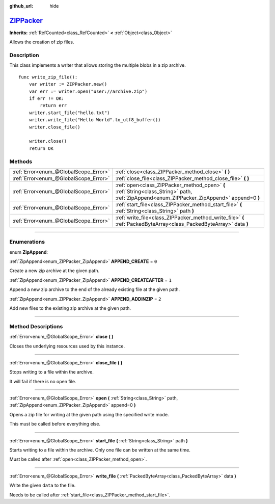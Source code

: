 :github_url: hide

.. DO NOT EDIT THIS FILE!!!
.. Generated automatically from Godot engine sources.
.. Generator: https://github.com/godotengine/godot/tree/master/doc/tools/make_rst.py.
.. XML source: https://github.com/godotengine/godot/tree/master/modules/zip/doc_classes/ZIPPacker.xml.

.. _class_ZIPPacker:

`ZIPPacker <https://github.com/godotengine/godot/blob/master/modules/zip/zip_packer.h#L39>`_
============================================================================================

**Inherits:** :ref:`RefCounted<class_RefCounted>` **<** :ref:`Object<class_Object>`

Allows the creation of zip files.

.. rst-class:: classref-introduction-group

Description
-----------

This class implements a writer that allows storing the multiple blobs in a zip archive.

::

    func write_zip_file():
        var writer := ZIPPacker.new()
        var err := writer.open("user://archive.zip")
        if err != OK:
            return err
        writer.start_file("hello.txt")
        writer.write_file("Hello World".to_utf8_buffer())
        writer.close_file()
    
        writer.close()
        return OK

.. rst-class:: classref-reftable-group

Methods
-------

.. table::
   :widths: auto

   +---------------------------------------+--------------------------------------------------------------------------------------------------------------------------------------------+
   | :ref:`Error<enum_@GlobalScope_Error>` | :ref:`close<class_ZIPPacker_method_close>` **(** **)**                                                                                     |
   +---------------------------------------+--------------------------------------------------------------------------------------------------------------------------------------------+
   | :ref:`Error<enum_@GlobalScope_Error>` | :ref:`close_file<class_ZIPPacker_method_close_file>` **(** **)**                                                                           |
   +---------------------------------------+--------------------------------------------------------------------------------------------------------------------------------------------+
   | :ref:`Error<enum_@GlobalScope_Error>` | :ref:`open<class_ZIPPacker_method_open>` **(** :ref:`String<class_String>` path, :ref:`ZipAppend<enum_ZIPPacker_ZipAppend>` append=0 **)** |
   +---------------------------------------+--------------------------------------------------------------------------------------------------------------------------------------------+
   | :ref:`Error<enum_@GlobalScope_Error>` | :ref:`start_file<class_ZIPPacker_method_start_file>` **(** :ref:`String<class_String>` path **)**                                          |
   +---------------------------------------+--------------------------------------------------------------------------------------------------------------------------------------------+
   | :ref:`Error<enum_@GlobalScope_Error>` | :ref:`write_file<class_ZIPPacker_method_write_file>` **(** :ref:`PackedByteArray<class_PackedByteArray>` data **)**                        |
   +---------------------------------------+--------------------------------------------------------------------------------------------------------------------------------------------+

.. rst-class:: classref-section-separator

----

.. rst-class:: classref-descriptions-group

Enumerations
------------

.. _enum_ZIPPacker_ZipAppend:

.. rst-class:: classref-enumeration

enum **ZipAppend**:

.. _class_ZIPPacker_constant_APPEND_CREATE:

.. rst-class:: classref-enumeration-constant

:ref:`ZipAppend<enum_ZIPPacker_ZipAppend>` **APPEND_CREATE** = ``0``

Create a new zip archive at the given path.

.. _class_ZIPPacker_constant_APPEND_CREATEAFTER:

.. rst-class:: classref-enumeration-constant

:ref:`ZipAppend<enum_ZIPPacker_ZipAppend>` **APPEND_CREATEAFTER** = ``1``

Append a new zip archive to the end of the already existing file at the given path.

.. _class_ZIPPacker_constant_APPEND_ADDINZIP:

.. rst-class:: classref-enumeration-constant

:ref:`ZipAppend<enum_ZIPPacker_ZipAppend>` **APPEND_ADDINZIP** = ``2``

Add new files to the existing zip archive at the given path.

.. rst-class:: classref-section-separator

----

.. rst-class:: classref-descriptions-group

Method Descriptions
-------------------

.. _class_ZIPPacker_method_close:

.. rst-class:: classref-method

:ref:`Error<enum_@GlobalScope_Error>` **close** **(** **)**

Closes the underlying resources used by this instance.

.. rst-class:: classref-item-separator

----

.. _class_ZIPPacker_method_close_file:

.. rst-class:: classref-method

:ref:`Error<enum_@GlobalScope_Error>` **close_file** **(** **)**

Stops writing to a file within the archive.

It will fail if there is no open file.

.. rst-class:: classref-item-separator

----

.. _class_ZIPPacker_method_open:

.. rst-class:: classref-method

:ref:`Error<enum_@GlobalScope_Error>` **open** **(** :ref:`String<class_String>` path, :ref:`ZipAppend<enum_ZIPPacker_ZipAppend>` append=0 **)**

Opens a zip file for writing at the given path using the specified write mode.

This must be called before everything else.

.. rst-class:: classref-item-separator

----

.. _class_ZIPPacker_method_start_file:

.. rst-class:: classref-method

:ref:`Error<enum_@GlobalScope_Error>` **start_file** **(** :ref:`String<class_String>` path **)**

Starts writing to a file within the archive. Only one file can be written at the same time.

Must be called after :ref:`open<class_ZIPPacker_method_open>`.

.. rst-class:: classref-item-separator

----

.. _class_ZIPPacker_method_write_file:

.. rst-class:: classref-method

:ref:`Error<enum_@GlobalScope_Error>` **write_file** **(** :ref:`PackedByteArray<class_PackedByteArray>` data **)**

Write the given ``data`` to the file.

Needs to be called after :ref:`start_file<class_ZIPPacker_method_start_file>`.

.. |virtual| replace:: :abbr:`virtual (This method should typically be overridden by the user to have any effect.)`
.. |const| replace:: :abbr:`const (This method has no side effects. It doesn't modify any of the instance's member variables.)`
.. |vararg| replace:: :abbr:`vararg (This method accepts any number of arguments after the ones described here.)`
.. |constructor| replace:: :abbr:`constructor (This method is used to construct a type.)`
.. |static| replace:: :abbr:`static (This method doesn't need an instance to be called, so it can be called directly using the class name.)`
.. |operator| replace:: :abbr:`operator (This method describes a valid operator to use with this type as left-hand operand.)`
.. |bitfield| replace:: :abbr:`BitField (This value is an integer composed as a bitmask of the following flags.)`

